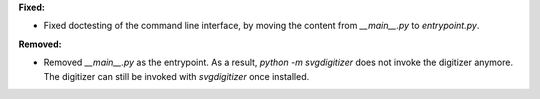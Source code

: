 **Fixed:**

* Fixed doctesting of the command line interface, by moving the content from `__main__.py` to `entrypoint.py`.

**Removed:**

* Removed `__main__.py` as the entrypoint. As a result, `python -m svgdigitizer` does not invoke the digitizer anymore. The digitizer can still be invoked with `svgdigitizer` once installed.
